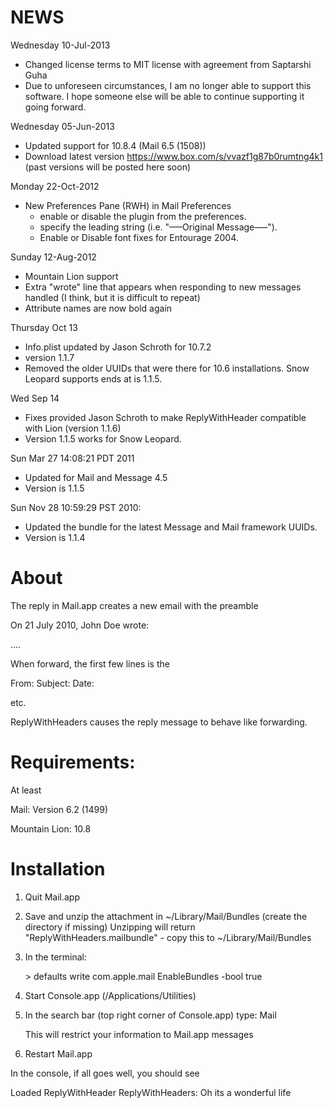 * NEWS
Wednesday 10-Jul-2013
- Changed license terms to MIT license with agreement from Saptarshi Guha
- Due to unforeseen circumstances, I am no longer able to support this software. I hope someone else will be able to continue supporting it going forward.

Wednesday 05-Jun-2013
 - Updated support for 10.8.4 (Mail 6.5 (1508))
 - Download latest version https://www.box.com/s/vvazf1g87b0rumtng4k1 (past versions will be posted here soon)

Monday 22-Oct-2012
- New Preferences Pane (RWH) in Mail Preferences
  - enable or disable the plugin from the preferences.
  - specify the leading string (i.e. "-----Original Message-----").
  - Enable or Disable font fixes for Entourage 2004.

Sunday 12-Aug-2012
- Mountain Lion support
- Extra "wrote" line that appears when responding to new messages handled (I think, but it is difficult to repeat)
- Attribute names are now bold again

Thursday Oct 13
- Info.plist updated by Jason Schroth for 10.7.2
- version 1.1.7
- Removed the older UUIDs that were there for 10.6 installations. Snow Leopard supports ends at is 1.1.5.

Wed Sep 14 
- Fixes provided Jason Schroth to make ReplyWithHeader compatible with Lion (version 1.1.6)
- Version 1.1.5 works for Snow Leopard.

Sun Mar 27 14:08:21 PDT 2011
- Updated for Mail and Message 4.5
- Version is 1.1.5

Sun Nov 28 10:59:29 PST 2010:
- Updated the bundle for the latest Message and Mail framework UUIDs.
- Version is 1.1.4

* About
The reply in Mail.app creates a new email with the preamble

On 21 July 2010, John Doe wrote:

....


When forward, the first few lines is the 

From:
Subject:
Date:

etc.

ReplyWithHeaders causes the reply message to behave like forwarding.

* Requirements:
At least

Mail: Version 6.2 (1499)

Mountain Lion: 10.8

* Installation

1. Quit Mail.app
2. Save and unzip the attachment in ~/Library/Mail/Bundles (create the directory if missing)
   Unzipping will return "ReplyWithHeaders.mailbundle" - copy this to ~/Library/Mail/Bundles
3. In the terminal:

   > defaults write com.apple.mail EnableBundles -bool true

4. Start Console.app (/Applications/Utilities)
5. In the search bar (top right corner of Console.app) type: Mail

   This will restrict your information to Mail.app messages
6. Restart Mail.app

In the console, if all goes well, you should see

Loaded ReplyWithHeader
ReplyWithHeaders: Oh its a wonderful life



